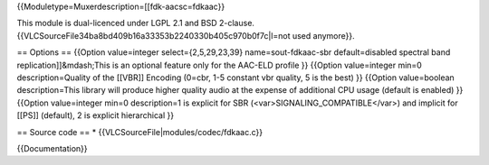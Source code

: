 {{Moduletype=Muxerdescription=[[fdk-aacsc=fdkaac}}

This module is dual-licenced under LGPL 2.1 and BSD 2-clause.
{{VLCSourceFile34ba8bd409b16a33353b2240330b405c970b0f7c|l=not used
anymore}}.

== Options == {{Option value=integer select={2,5,29,23,39}
name=sout-fdkaac-sbr default=disabled spectral band
replication]]&mdash;This is an optional feature only for the AAC-ELD
profile }} {{Option value=integer min=0 description=Quality of the
[[VBR]] Encoding (0=cbr, 1-5 constant vbr quality, 5 is the best) }}
{{Option value=boolean description=This library will produce higher
quality audio at the expense of additional CPU usage (default is
enabled) }} {{Option value=integer min=0 description=1 is explicit for
SBR (<var>SIGNALING_COMPATIBLE</var>) and implicit for [[PS]] (default),
2 is explicit hierarchical }}

== Source code == \* {{VLCSourceFile|modules/codec/fdkaac.c}}

{{Documentation}}
